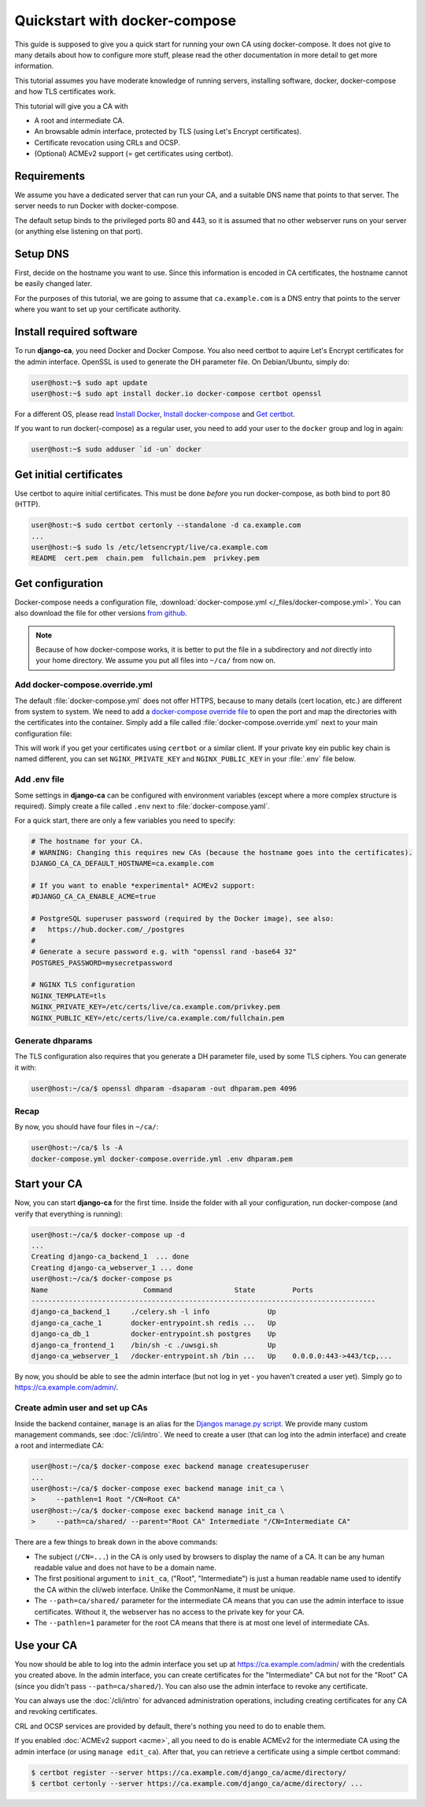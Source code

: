 ##############################
Quickstart with docker-compose
##############################

This guide is supposed to give you a quick start for running your own CA using docker-compose. It does not
give to many details about how to configure more stuff, please read the other documentation in more detail to
get more information. 

This tutorial assumes you have moderate knowledge of running servers, installing software, docker,
docker-compose and how TLS certificates work. 

This tutorial will give you a CA with

* A root and intermediate CA.
* An browsable admin interface, protected by TLS (using Let's Encrypt certificates).
* Certificate revocation using CRLs and OCSP.
* (Optional) ACMEv2 support (= get certificates using certbot).

************
Requirements
************

We assume you have a dedicated server that can run your CA, and a suitable DNS name that points to that
server. The server needs to run Docker with docker-compose.

The default setup binds to the privileged ports 80 and 443, so it is assumed that no other webserver runs on
your server (or anything else listening on that port).

*********
Setup DNS
*********

First, decide on the hostname you want to use. Since this information is encoded in CA certificates, the
hostname cannot be easily changed later.

For the purposes of this tutorial, we are going to assume that ``ca.example.com`` is a DNS entry that points
to the server where you want to set up your certificate authority.

*************************
Install required software
*************************

To run **django-ca**, you need Docker and Docker Compose. You also need certbot to aquire Let's Encrypt
certificates for the admin interface. OpenSSL is used to generate the DH parameter file. On Debian/Ubuntu,
simply do:

.. code-block:: console

   user@host:~$ sudo apt update
   user@host:~$ sudo apt install docker.io docker-compose certbot openssl

For a different OS, please read `Install Docker <https://docs.docker.com/engine/install/>`_, `Install
docker-compose <https://docs.docker.com/compose/install/>`_ and `Get certbot
<https://certbot.eff.org/docs/install.html>`_.

If you want to run docker(-compose) as a regular user, you need to add your user to the ``docker`` group and
log in again:

.. code-block:: console

   user@host:~$ sudo adduser `id -un` docker

************************
Get initial certificates
************************

Use certbot to aquire initial certificates. This must be done `before` you run docker-compose, as both bind to
port 80 (HTTP).

.. code-block:: console

   user@host:~$ sudo certbot certonly --standalone -d ca.example.com
   ...
   user@host:~$ sudo ls /etc/letsencrypt/live/ca.example.com
   README  cert.pem  chain.pem  fullchain.pem  privkey.pem

*****************
Get configuration
*****************

Docker-compose needs a configuration file, :download:`docker-compose.yml </_files/docker-compose.yml>`. You
can also download the file for other versions `from github
<https://github.com/mathiasertl/django-ca/blob/master/docker-compose.yml>`_. 

.. NOTE:: 

   Because of how docker-compose works, it is better to put the file in a subdirectory and `not` directly into
   your home directory. We assume you put all files into ``~/ca/`` from now on.

Add docker-compose.override.yml
===============================

The default :file:`docker-compose.yml` does not offer HTTPS, because to many details (cert location, etc.) are
different from system to system. We need to add a `docker-compose override file
<https://docs.docker.com/compose/extends/>`_ to open the port and map the directories with the certificates
into the container.  Simply add a file called :file:`docker-compose.override.yml` next to your main
configuration file:

.. code-block:: yaml
   :caption: docker-compose.override.yml

   version: "3.6"
   services:
       webserver:
           volumes:
               - /etc/letsencrypt/live/${DJANGO_CA_CA_DEFAULT_HOSTNAME}:/etc/certs/live/${DJANGO_CA_CA_DEFAULT_HOSTNAME}/
               - /etc/letsencrypt/archive/${DJANGO_CA_CA_DEFAULT_HOSTNAME}:/etc/certs/archive/${DJANGO_CA_CA_DEFAULT_HOSTNAME}/
               - ${PWD}/dhparam.pem:/etc/nginx/dhparams/dhparam.pem
               - ${PWD}/acme/:/usr/share/django-ca/acme/
           ports:
               - 443:443

This will work if you get your certificates using ``certbot`` or a similar client. If your private key ein
public key chain is named different, you can set ``NGINX_PRIVATE_KEY`` and ``NGINX_PUBLIC_KEY`` in your
:file:`.env` file below.

Add .env file
=============

Some settings in **django-ca** can be configured with environment variables (except where a more complex
structure is required). Simply create a file called ``.env`` next to :file:`docker-compose.yaml`. 

For a quick start, there are only a few variables you need to specify:

.. code-block:: bash

   # The hostname for your CA.
   # WARNING: Changing this requires new CAs (because the hostname goes into the certificates).
   DJANGO_CA_CA_DEFAULT_HOSTNAME=ca.example.com

   # If you want to enable *experimental* ACMEv2 support:
   #DJANGO_CA_CA_ENABLE_ACME=true

   # PostgreSQL superuser password (required by the Docker image), see also:
   #   https://hub.docker.com/_/postgres
   #
   # Generate a secure password e.g. with "openssl rand -base64 32"
   POSTGRES_PASSWORD=mysecretpassword

   # NGINX TLS configuration
   NGINX_TEMPLATE=tls
   NGINX_PRIVATE_KEY=/etc/certs/live/ca.example.com/privkey.pem
   NGINX_PUBLIC_KEY=/etc/certs/live/ca.example.com/fullchain.pem

Generate dhparams
=================

The TLS configuration also requires that you generate a DH parameter file, used by some TLS ciphers. You can
generate it with:

.. code-block:: console

   user@host:~/ca/$ openssl dhparam -dsaparam -out dhparam.pem 4096

Recap
=====

By now, you should have four files in ``~/ca/``:

.. code-block:: console

   user@host:~/ca/$ ls -A
   docker-compose.yml docker-compose.override.yml .env dhparam.pem

*************
Start your CA
*************

Now, you can start **django-ca** for the first time. Inside the folder with all your configuration, run
docker-compose (and verify that everything is running):

.. code-block:: console

   user@host:~/ca/$ docker-compose up -d
   ...
   Creating django-ca_backend_1  ... done
   Creating django-ca_webserver_1 ... done
   user@host:~/ca/$ docker-compose ps
   Name                       Command               State         Ports       
   -----------------------------------------------------------------------------------
   django-ca_backend_1     ./celery.sh -l info              Up                        
   django-ca_cache_1       docker-entrypoint.sh redis ...   Up                        
   django-ca_db_1          docker-entrypoint.sh postgres    Up                        
   django-ca_frontend_1    /bin/sh -c ./uwsgi.sh            Up                        
   django-ca_webserver_1   /docker-entrypoint.sh /bin ...   Up    0.0.0.0:443->443/tcp,...

By now, you should be able to see the admin interface (but not log in yet - you haven't created a user yet).
Simply go to https://ca.example.com/admin/.

Create admin user and set up CAs
================================

Inside the backend container, ``manage`` is an alias for the `Djangos manage.py script
<https://docs.djangoproject.com/en/dev/ref/django-admin/>`_. We provide many custom management commands, see
:doc:`/cli/intro`. We need to create a user (that can log into the admin interface) and create a root and
intermediate CA:

.. code-block:: console

   user@host:~/ca/$ docker-compose exec backend manage createsuperuser
   ...
   user@host:~/ca/$ docker-compose exec backend manage init_ca \
   >     --pathlen=1 Root "/CN=Root CA"
   user@host:~/ca/$ docker-compose exec backend manage init_ca \
   >     --path=ca/shared/ --parent="Root CA" Intermediate "/CN=Intermediate CA"

There are a few things to break down in the above commands:

* The subject (``/CN=...``) in the CA is only used by browsers to display the name of a CA. It can be any
  human readable value and does not have to be a domain name.
* The first positional argument to ``init_ca``, ("Root", "Intermediate") is just a human readable name used to
  identify the CA within the cli/web interface. Unlike the CommonName, it must be unique.
* The ``--path=ca/shared/`` parameter for the intermediate CA means that you can use the admin interface to
  issue certificates. Without it, the webserver has no access to the private key for your CA.
* The ``--pathlen=1`` parameter for the root CA means that there is at most one level of intermediate CAs.

***********
Use your CA
***********

You now should be able to log into the admin interface you set up at https://ca.example.com/admin/ with the
credentials you created above. In the admin interface, you can create certificates for the "Intermediate" CA
but not for the "Root" CA (since you didn't pass ``--path=ca/shared/``). You can also use the admin interface
to revoke any certificate. 

You can always use the :doc:`/cli/intro` for advanced administration operations, including creating
certificates for any CA and revoking certificates.

CRL and OCSP services are provided by default, there's nothing you need to do to enable them. 

If you enabled :doc:`ACMEv2 support <acme>`, all you need to do is enable ACMEv2 for the intermediate CA using
the admin interface (or using ``manage edit_ca``). After that, you can retrieve a certificate using a simple
certbot command:

.. code-block:: console

   $ certbot register --server https://ca.example.com/django_ca/acme/directory/
   $ certbot certonly --server https://ca.example.com/django_ca/acme/directory/ ...
